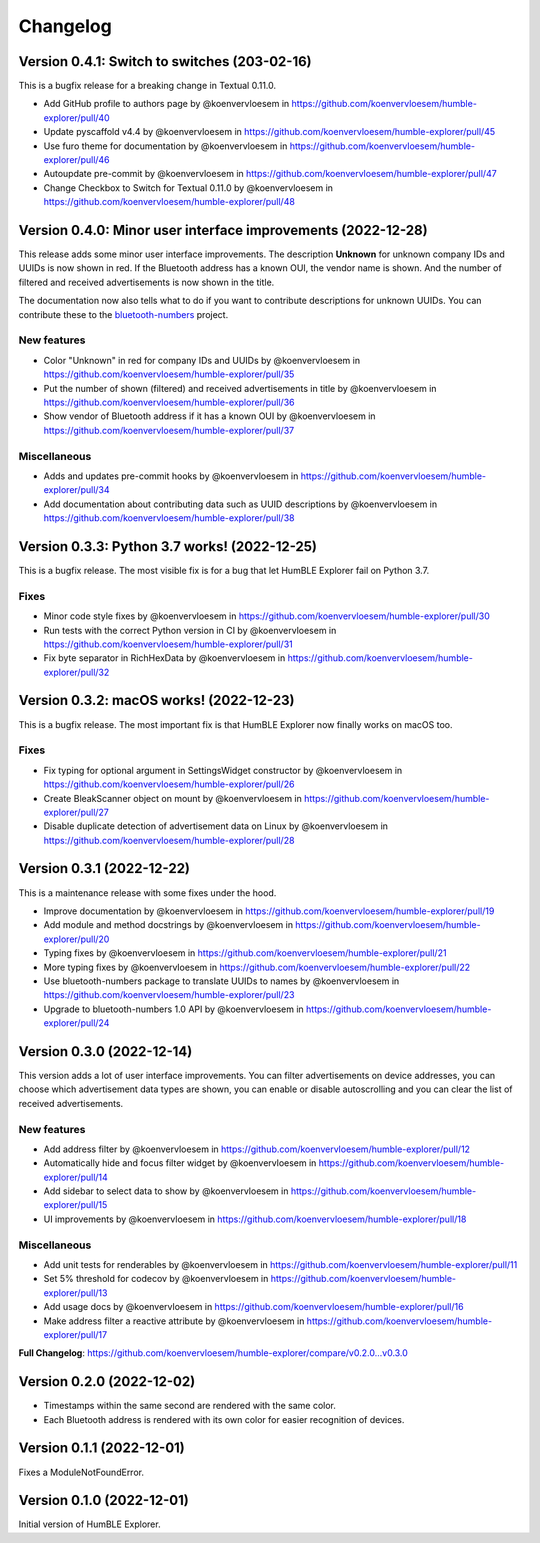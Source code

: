 =========
Changelog
=========

Version 0.4.1: Switch to switches (203-02-16)
=============================================

This is a bugfix release for a breaking change in Textual 0.11.0.

* Add GitHub profile to authors page by @koenvervloesem in https://github.com/koenvervloesem/humble-explorer/pull/40
* Update pyscaffold v4.4 by @koenvervloesem in https://github.com/koenvervloesem/humble-explorer/pull/45
* Use furo theme for documentation by @koenvervloesem in https://github.com/koenvervloesem/humble-explorer/pull/46
* Autoupdate pre-commit by @koenvervloesem in https://github.com/koenvervloesem/humble-explorer/pull/47
* Change Checkbox to Switch for Textual 0.11.0 by @koenvervloesem in https://github.com/koenvervloesem/humble-explorer/pull/48

Version 0.4.0: Minor user interface improvements (2022-12-28)
=============================================================

This release adds some minor user interface improvements. The description **Unknown** for unknown company IDs and UUIDs is now shown in red. If the Bluetooth address has a known OUI, the vendor name is shown. And the number of filtered and received advertisements is now shown in the title.

The documentation now also tells what to do if you want to contribute descriptions for unknown UUIDs. You can contribute these to the `bluetooth-numbers <https://github.com/koenvervloesem/bluetooth-numbers>`_ project.

New features
------------

* Color "Unknown" in red for company IDs and UUIDs by @koenvervloesem in https://github.com/koenvervloesem/humble-explorer/pull/35
* Put the number of shown (filtered) and received advertisements in title by @koenvervloesem in https://github.com/koenvervloesem/humble-explorer/pull/36
* Show vendor of Bluetooth address if it has a known OUI by @koenvervloesem in https://github.com/koenvervloesem/humble-explorer/pull/37

Miscellaneous
-------------

* Adds and updates pre-commit hooks by @koenvervloesem in https://github.com/koenvervloesem/humble-explorer/pull/34
* Add documentation about contributing data such as UUID descriptions by @koenvervloesem in https://github.com/koenvervloesem/humble-explorer/pull/38

Version 0.3.3: Python 3.7 works! (2022-12-25)
=============================================

This is a bugfix release. The most visible fix is for a bug that let HumBLE Explorer fail on Python 3.7.

Fixes
-----

* Minor code style fixes by @koenvervloesem in https://github.com/koenvervloesem/humble-explorer/pull/30
* Run tests with the correct Python version in CI by @koenvervloesem in https://github.com/koenvervloesem/humble-explorer/pull/31
* Fix byte separator in RichHexData by @koenvervloesem in https://github.com/koenvervloesem/humble-explorer/pull/32

Version 0.3.2: macOS works! (2022-12-23)
========================================

This is a bugfix release. The most important fix is that HumBLE Explorer now finally works on macOS too.

Fixes
-----

* Fix typing for optional argument in SettingsWidget constructor by @koenvervloesem in https://github.com/koenvervloesem/humble-explorer/pull/26
* Create BleakScanner object on mount by @koenvervloesem in https://github.com/koenvervloesem/humble-explorer/pull/27
* Disable duplicate detection of advertisement data on Linux by @koenvervloesem in https://github.com/koenvervloesem/humble-explorer/pull/28

Version 0.3.1 (2022-12-22)
==========================

This is a maintenance release with some fixes under the hood.

* Improve documentation by @koenvervloesem in https://github.com/koenvervloesem/humble-explorer/pull/19
* Add module and method docstrings by @koenvervloesem in https://github.com/koenvervloesem/humble-explorer/pull/20
* Typing fixes by @koenvervloesem in https://github.com/koenvervloesem/humble-explorer/pull/21
* More typing fixes by @koenvervloesem in https://github.com/koenvervloesem/humble-explorer/pull/22
* Use bluetooth-numbers package to translate UUIDs to names by @koenvervloesem in https://github.com/koenvervloesem/humble-explorer/pull/23
* Upgrade to bluetooth-numbers 1.0 API by @koenvervloesem in https://github.com/koenvervloesem/humble-explorer/pull/24

Version 0.3.0 (2022-12-14)
==========================

This version adds a lot of user interface improvements. You can filter advertisements on device addresses, you can choose which advertisement data types are shown, you can enable or disable autoscrolling and you can clear the list of received advertisements.

New features
------------

* Add address filter by @koenvervloesem in https://github.com/koenvervloesem/humble-explorer/pull/12
* Automatically hide and focus filter widget by @koenvervloesem in https://github.com/koenvervloesem/humble-explorer/pull/14
* Add sidebar to select data to show by @koenvervloesem in https://github.com/koenvervloesem/humble-explorer/pull/15
* UI improvements by @koenvervloesem in https://github.com/koenvervloesem/humble-explorer/pull/18

Miscellaneous
-------------

* Add unit tests for renderables by @koenvervloesem in https://github.com/koenvervloesem/humble-explorer/pull/11
* Set 5% threshold for codecov by @koenvervloesem in https://github.com/koenvervloesem/humble-explorer/pull/13
* Add usage docs by @koenvervloesem in https://github.com/koenvervloesem/humble-explorer/pull/16
* Make address filter a reactive attribute by @koenvervloesem in https://github.com/koenvervloesem/humble-explorer/pull/17

**Full Changelog**: https://github.com/koenvervloesem/humble-explorer/compare/v0.2.0...v0.3.0

Version 0.2.0 (2022-12-02)
==========================

* Timestamps within the same second are rendered with the same color.
* Each Bluetooth address is rendered with its own color for easier recognition of devices.

Version 0.1.1 (2022-12-01)
==========================

Fixes a ModuleNotFoundError.

Version 0.1.0 (2022-12-01)
==========================

Initial version of HumBLE Explorer.
